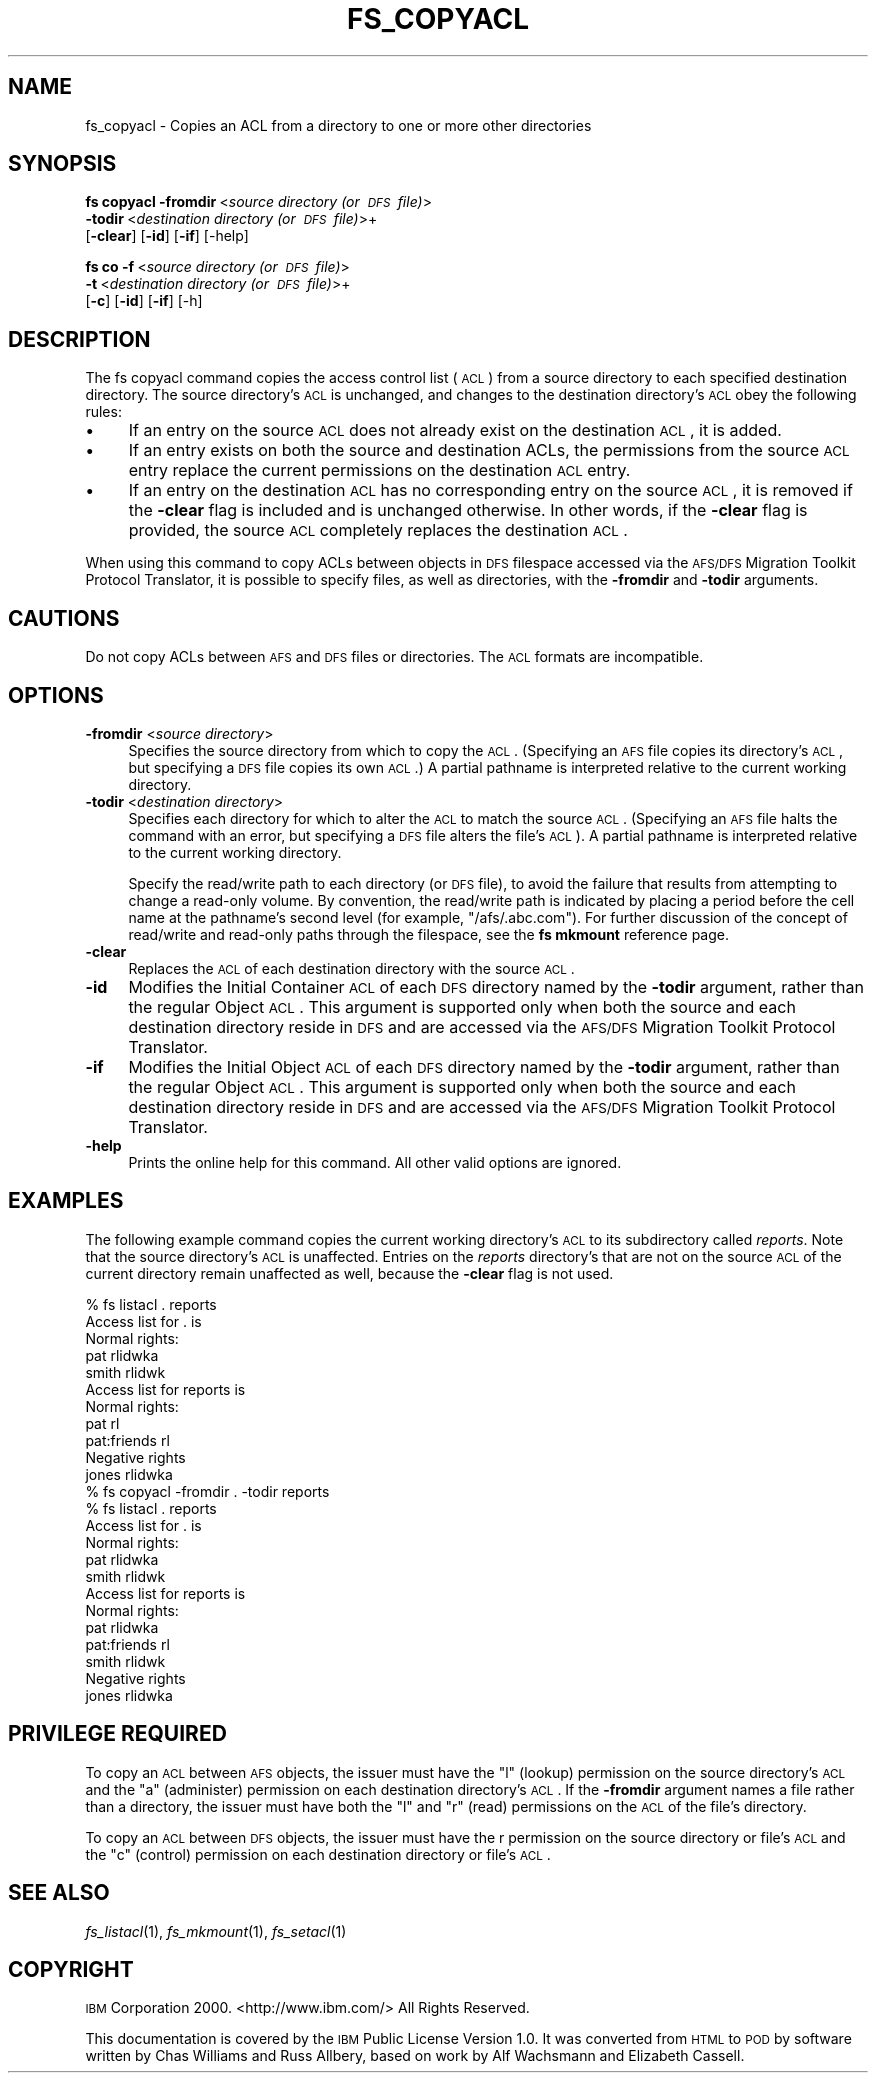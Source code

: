 .\" Automatically generated by Pod::Man 2.16 (Pod::Simple 3.05)
.\"
.\" Standard preamble:
.\" ========================================================================
.de Sh \" Subsection heading
.br
.if t .Sp
.ne 5
.PP
\fB\\$1\fR
.PP
..
.de Sp \" Vertical space (when we can't use .PP)
.if t .sp .5v
.if n .sp
..
.de Vb \" Begin verbatim text
.ft CW
.nf
.ne \\$1
..
.de Ve \" End verbatim text
.ft R
.fi
..
.\" Set up some character translations and predefined strings.  \*(-- will
.\" give an unbreakable dash, \*(PI will give pi, \*(L" will give a left
.\" double quote, and \*(R" will give a right double quote.  \*(C+ will
.\" give a nicer C++.  Capital omega is used to do unbreakable dashes and
.\" therefore won't be available.  \*(C` and \*(C' expand to `' in nroff,
.\" nothing in troff, for use with C<>.
.tr \(*W-
.ds C+ C\v'-.1v'\h'-1p'\s-2+\h'-1p'+\s0\v'.1v'\h'-1p'
.ie n \{\
.    ds -- \(*W-
.    ds PI pi
.    if (\n(.H=4u)&(1m=24u) .ds -- \(*W\h'-12u'\(*W\h'-12u'-\" diablo 10 pitch
.    if (\n(.H=4u)&(1m=20u) .ds -- \(*W\h'-12u'\(*W\h'-8u'-\"  diablo 12 pitch
.    ds L" ""
.    ds R" ""
.    ds C` ""
.    ds C' ""
'br\}
.el\{\
.    ds -- \|\(em\|
.    ds PI \(*p
.    ds L" ``
.    ds R" ''
'br\}
.\"
.\" Escape single quotes in literal strings from groff's Unicode transform.
.ie \n(.g .ds Aq \(aq
.el       .ds Aq '
.\"
.\" If the F register is turned on, we'll generate index entries on stderr for
.\" titles (.TH), headers (.SH), subsections (.Sh), items (.Ip), and index
.\" entries marked with X<> in POD.  Of course, you'll have to process the
.\" output yourself in some meaningful fashion.
.ie \nF \{\
.    de IX
.    tm Index:\\$1\t\\n%\t"\\$2"
..
.    nr % 0
.    rr F
.\}
.el \{\
.    de IX
..
.\}
.\"
.\" Accent mark definitions (@(#)ms.acc 1.5 88/02/08 SMI; from UCB 4.2).
.\" Fear.  Run.  Save yourself.  No user-serviceable parts.
.    \" fudge factors for nroff and troff
.if n \{\
.    ds #H 0
.    ds #V .8m
.    ds #F .3m
.    ds #[ \f1
.    ds #] \fP
.\}
.if t \{\
.    ds #H ((1u-(\\\\n(.fu%2u))*.13m)
.    ds #V .6m
.    ds #F 0
.    ds #[ \&
.    ds #] \&
.\}
.    \" simple accents for nroff and troff
.if n \{\
.    ds ' \&
.    ds ` \&
.    ds ^ \&
.    ds , \&
.    ds ~ ~
.    ds /
.\}
.if t \{\
.    ds ' \\k:\h'-(\\n(.wu*8/10-\*(#H)'\'\h"|\\n:u"
.    ds ` \\k:\h'-(\\n(.wu*8/10-\*(#H)'\`\h'|\\n:u'
.    ds ^ \\k:\h'-(\\n(.wu*10/11-\*(#H)'^\h'|\\n:u'
.    ds , \\k:\h'-(\\n(.wu*8/10)',\h'|\\n:u'
.    ds ~ \\k:\h'-(\\n(.wu-\*(#H-.1m)'~\h'|\\n:u'
.    ds / \\k:\h'-(\\n(.wu*8/10-\*(#H)'\z\(sl\h'|\\n:u'
.\}
.    \" troff and (daisy-wheel) nroff accents
.ds : \\k:\h'-(\\n(.wu*8/10-\*(#H+.1m+\*(#F)'\v'-\*(#V'\z.\h'.2m+\*(#F'.\h'|\\n:u'\v'\*(#V'
.ds 8 \h'\*(#H'\(*b\h'-\*(#H'
.ds o \\k:\h'-(\\n(.wu+\w'\(de'u-\*(#H)/2u'\v'-.3n'\*(#[\z\(de\v'.3n'\h'|\\n:u'\*(#]
.ds d- \h'\*(#H'\(pd\h'-\w'~'u'\v'-.25m'\f2\(hy\fP\v'.25m'\h'-\*(#H'
.ds D- D\\k:\h'-\w'D'u'\v'-.11m'\z\(hy\v'.11m'\h'|\\n:u'
.ds th \*(#[\v'.3m'\s+1I\s-1\v'-.3m'\h'-(\w'I'u*2/3)'\s-1o\s+1\*(#]
.ds Th \*(#[\s+2I\s-2\h'-\w'I'u*3/5'\v'-.3m'o\v'.3m'\*(#]
.ds ae a\h'-(\w'a'u*4/10)'e
.ds Ae A\h'-(\w'A'u*4/10)'E
.    \" corrections for vroff
.if v .ds ~ \\k:\h'-(\\n(.wu*9/10-\*(#H)'\s-2\u~\d\s+2\h'|\\n:u'
.if v .ds ^ \\k:\h'-(\\n(.wu*10/11-\*(#H)'\v'-.4m'^\v'.4m'\h'|\\n:u'
.    \" for low resolution devices (crt and lpr)
.if \n(.H>23 .if \n(.V>19 \
\{\
.    ds : e
.    ds 8 ss
.    ds o a
.    ds d- d\h'-1'\(ga
.    ds D- D\h'-1'\(hy
.    ds th \o'bp'
.    ds Th \o'LP'
.    ds ae ae
.    ds Ae AE
.\}
.rm #[ #] #H #V #F C
.\" ========================================================================
.\"
.IX Title "FS_COPYACL 1"
.TH FS_COPYACL 1 "2010-12-15" "OpenAFS" "AFS Command Reference"
.\" For nroff, turn off justification.  Always turn off hyphenation; it makes
.\" way too many mistakes in technical documents.
.if n .ad l
.nh
.SH "NAME"
fs_copyacl \- Copies an ACL from a directory to one or more other directories
.SH "SYNOPSIS"
.IX Header "SYNOPSIS"
\&\fBfs copyacl\fR \fB\-fromdir\fR\ <\fIsource\ directory\ (or\ \s-1DFS\s0\ file)\fR>
    \fB\-todir\fR\ <\fIdestination\ directory\ (or\ \s-1DFS\s0\ file)\fR>+
    [\fB\-clear\fR] [\fB\-id\fR] [\fB\-if\fR] [\-help]
.PP
\&\fBfs co\fR \fB\-f\fR\ <\fIsource\ directory\ (or\ \s-1DFS\s0\ file)\fR>
    \fB\-t\fR\ <\fIdestination\ directory\ (or\ \s-1DFS\s0\ file)\fR>+
    [\fB\-c\fR] [\fB\-id\fR] [\fB\-if\fR] [\-h]
.SH "DESCRIPTION"
.IX Header "DESCRIPTION"
The fs copyacl command copies the access control list (\s-1ACL\s0) from a source
directory to each specified destination directory. The source directory's
\&\s-1ACL\s0 is unchanged, and changes to the destination directory's \s-1ACL\s0 obey the
following rules:
.IP "\(bu" 4
If an entry on the source \s-1ACL\s0 does not already exist on the destination
\&\s-1ACL\s0, it is added.
.IP "\(bu" 4
If an entry exists on both the source and destination ACLs, the
permissions from the source \s-1ACL\s0 entry replace the current permissions on
the destination \s-1ACL\s0 entry.
.IP "\(bu" 4
If an entry on the destination \s-1ACL\s0 has no corresponding entry on the
source \s-1ACL\s0, it is removed if the \fB\-clear\fR flag is included and is
unchanged otherwise. In other words, if the \fB\-clear\fR flag is provided,
the source \s-1ACL\s0 completely replaces the destination \s-1ACL\s0.
.PP
When using this command to copy ACLs between objects in \s-1DFS\s0 filespace
accessed via the \s-1AFS/DFS\s0 Migration Toolkit Protocol Translator, it is
possible to specify files, as well as directories, with the \fB\-fromdir\fR
and \fB\-todir\fR arguments.
.SH "CAUTIONS"
.IX Header "CAUTIONS"
Do not copy ACLs between \s-1AFS\s0 and \s-1DFS\s0 files or directories. The \s-1ACL\s0 formats
are incompatible.
.SH "OPTIONS"
.IX Header "OPTIONS"
.IP "\fB\-fromdir\fR <\fIsource directory\fR>" 4
.IX Item "-fromdir <source directory>"
Specifies the source directory from which to copy the \s-1ACL\s0.  (Specifying an
\&\s-1AFS\s0 file copies its directory's \s-1ACL\s0, but specifying a \s-1DFS\s0 file copies its
own \s-1ACL\s0.) A partial pathname is interpreted relative to the current
working directory.
.IP "\fB\-todir\fR <\fIdestination directory\fR>" 4
.IX Item "-todir <destination directory>"
Specifies each directory for which to alter the \s-1ACL\s0 to match the source
\&\s-1ACL\s0. (Specifying an \s-1AFS\s0 file halts the command with an error, but
specifying a \s-1DFS\s0 file alters the file's \s-1ACL\s0). A partial pathname is
interpreted relative to the current working directory.
.Sp
Specify the read/write path to each directory (or \s-1DFS\s0 file), to avoid the
failure that results from attempting to change a read-only volume. By
convention, the read/write path is indicated by placing a period before
the cell name at the pathname's second level (for example,
\&\f(CW\*(C`/afs/.abc.com\*(C'\fR). For further discussion of the concept of read/write and
read-only paths through the filespace, see the \fBfs mkmount\fR reference
page.
.IP "\fB\-clear\fR" 4
.IX Item "-clear"
Replaces the \s-1ACL\s0 of each destination directory with the source \s-1ACL\s0.
.IP "\fB\-id\fR" 4
.IX Item "-id"
Modifies the Initial Container \s-1ACL\s0 of each \s-1DFS\s0 directory named by the
\&\fB\-todir\fR argument, rather than the regular Object \s-1ACL\s0. This argument is
supported only when both the source and each destination directory reside
in \s-1DFS\s0 and are accessed via the \s-1AFS/DFS\s0 Migration Toolkit Protocol
Translator.
.IP "\fB\-if\fR" 4
.IX Item "-if"
Modifies the Initial Object \s-1ACL\s0 of each \s-1DFS\s0 directory named by the
\&\fB\-todir\fR argument, rather than the regular Object \s-1ACL\s0. This argument is
supported only when both the source and each destination directory reside
in \s-1DFS\s0 and are accessed via the \s-1AFS/DFS\s0 Migration Toolkit Protocol
Translator.
.IP "\fB\-help\fR" 4
.IX Item "-help"
Prints the online help for this command. All other valid options are
ignored.
.SH "EXAMPLES"
.IX Header "EXAMPLES"
The following example command copies the current working directory's \s-1ACL\s0
to its subdirectory called \fIreports\fR. Note that the source directory's
\&\s-1ACL\s0 is unaffected. Entries on the \fIreports\fR directory's that are not on
the source \s-1ACL\s0 of the current directory remain unaffected as well, because
the \fB\-clear\fR flag is not used.
.PP
.Vb 11
\&   % fs listacl . reports
\&   Access list for . is
\&   Normal rights:
\&      pat rlidwka
\&      smith rlidwk
\&   Access list for reports is
\&   Normal rights:
\&      pat rl
\&      pat:friends rl
\&   Negative rights
\&      jones rlidwka
\&
\&   % fs copyacl \-fromdir . \-todir reports
\&
\&   % fs listacl . reports
\&   Access list for . is
\&   Normal rights:
\&      pat rlidwka
\&      smith rlidwk
\&   Access list for reports is
\&   Normal rights:
\&      pat rlidwka
\&      pat:friends rl
\&      smith rlidwk
\&   Negative rights
\&      jones rlidwka
.Ve
.SH "PRIVILEGE REQUIRED"
.IX Header "PRIVILEGE REQUIRED"
To copy an \s-1ACL\s0 between \s-1AFS\s0 objects, the issuer must have the \f(CW\*(C`l\*(C'\fR (lookup)
permission on the source directory's \s-1ACL\s0 and the \f(CW\*(C`a\*(C'\fR (administer)
permission on each destination directory's \s-1ACL\s0. If the \fB\-fromdir\fR
argument names a file rather than a directory, the issuer must have both
the \f(CW\*(C`l\*(C'\fR and \f(CW\*(C`r\*(C'\fR (read) permissions on the \s-1ACL\s0 of the file's directory.
.PP
To copy an \s-1ACL\s0 between \s-1DFS\s0 objects, the issuer must have the r permission
on the source directory or file's \s-1ACL\s0 and the \f(CW\*(C`c\*(C'\fR (control) permission on
each destination directory or file's \s-1ACL\s0.
.SH "SEE ALSO"
.IX Header "SEE ALSO"
\&\fIfs_listacl\fR\|(1),
\&\fIfs_mkmount\fR\|(1),
\&\fIfs_setacl\fR\|(1)
.SH "COPYRIGHT"
.IX Header "COPYRIGHT"
\&\s-1IBM\s0 Corporation 2000. <http://www.ibm.com/> All Rights Reserved.
.PP
This documentation is covered by the \s-1IBM\s0 Public License Version 1.0.  It was
converted from \s-1HTML\s0 to \s-1POD\s0 by software written by Chas Williams and Russ
Allbery, based on work by Alf Wachsmann and Elizabeth Cassell.
